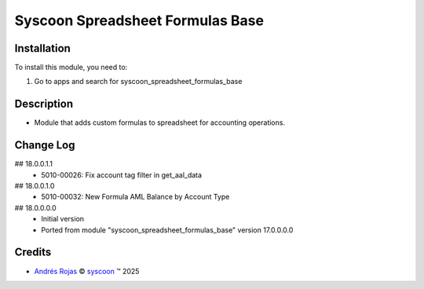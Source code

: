 =================================
Syscoon Spreadsheet Formulas Base
=================================


Installation
============

To install this module, you need to:

#. Go to apps and search for syscoon_spreadsheet_formulas_base

Description
===========
* Module that adds custom formulas to spreadsheet for accounting operations.

Change Log
==========

## 18.0.0.1.1
  * 5010-00026: Fix account tag filter in get_aal_data

## 18.0.0.1.0
  * 5010-00032: New Formula AML Balance by Account Type

## 18.0.0.0.0
  * Initial version
  * Ported from module "syscoon_spreadsheet_formulas_base" version 17.0.0.0.0

Credits
=======

.. |copy| unicode:: U+000A9 .. COPYRIGHT SIGN
.. |tm| unicode:: U+2122 .. TRADEMARK SIGN

- `Andrés Rojas <andres.rojas@syscoon.com>`__ |copy|
  `syscoon <http://www.syscoon.com>`__ |tm| 2025
